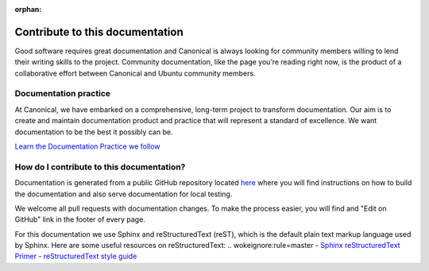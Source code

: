 :orphan:

Contribute to this documentation
================================

Good software requires great documentation and Canonical is always looking for community members
willing to lend their writing skills to the project. Community documentation, like the page you’re
reading right now, is the product of a collaborative effort between Canonical and Ubuntu community
members.

Documentation practice
----------------------

At Canonical, we have embarked on a comprehensive, long-term project to transform documentation.
Our aim is to create and maintain documentation product and practice that will represent a 
standard of excellence. We want documentation to be the best it possibly can be.

`Learn the Documentation Practice we follow <https://canonical.com/documentation>`_


How do I contribute to this documentation?
------------------------------------------

Documentation is generated from a public GitHub repository located `here <https://github.com/canonical/jaas-documentation>`_ where
you will find instructions on how to build the documentation and also serve documentation for local testing.

We welcome all pull requests with documentation changes. To make the process easier, you will find and "Edit on GitHub" link in the
footer of every page.

For this documentation we use Sphinx and reStructuredText (reST), which is the default plain text markup language used by Sphinx.
Here are some useful resources on reStructuredText:
.. wokeignore:rule=master
- `Sphinx reStructuredText Primer <https://www.sphinx-doc.org/en/master/usage/restructuredtext/basics.html>`_
- `reStructuredText style guide <https://canonical-documentation-with-sphinx-and-readthedocscom.readthedocs-hosted.com/style-guide/>`_ 
